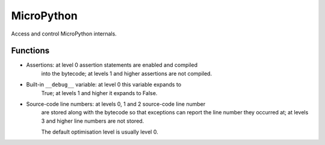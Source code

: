MicroPython
***********

.. py:module:: micropython

Access and control MicroPython internals.

Functions
=========

.. py:function:: micropython.const(expr)

    Used to declare that the expression is a constant so that the compile can 
    optimise it. The use of this function should be as follows:

    .. code-block:: python

        from micropython import const
        CONST_X = const(123)
        CONST_Y = const(2 * CONST_X + 1)

    Constants declared this way are still accessible as global variables from 
    outside the module they are declared in. On the other hand, if a constant 
    begins with an underscore then it is hidden, it is not available as a 
    global variable, and does not take up any memory during execution.


.. py:function:: micropython.opt_level([level])

    If level is given then this function sets the optimisation level for 
    subsequent compilation of scripts, and returns None. Otherwise it returns 
    the current optimisation level.

    The optimisation level controls the following compilation features:

* Assertions: at level 0 assertion statements are enabled and compiled 
    into the bytecode; at levels 1 and higher assertions are not compiled.

* Built-in ``__debug__`` variable: at level 0 this variable expands to 
    True; at levels 1 and higher it expands to False.

* Source-code line numbers: at levels 0, 1 and 2 source-code line number 
    are stored along with the bytecode so that exceptions can report the line 
    number they occurred at; at levels 3 and higher line numbers are not 
    stored.

    The default optimisation level is usually level 0.


.. py:function:: micropython.mem_info([verbose])

    Print information about currently used memory. If the verbose argument is 
    given then extra information is printed.


.. py:function:: micropython.qstr_info([verbose])

    Print information about currently interned strings. If the verbose argument
    is given then extra information is printed.

    The information that is printed is implementation dependent, but currently 
    includes the number of interned strings and the amount of RAM they use. In 
    verbose mode it prints out the names of all RAM-interned strings.


.. py:function:: micropython.stack_use()

    Return an integer representing the current amount of stack that is being 
    used. The absolute value of this is not particularly useful, rather it 
    should be used to compute differences in stack usage at different points.


.. py:function:: micropython.heap_lock()


.. py:function:: micropython.heap_unlock()

    Lock or unlock the heap. When locked no memory allocation can occur and a 
    ``MemoryError`` will be raised if any heap allocation is attempted.


.. py:function:: micropython.kbd_intr(chr)

    Returns ``True`` if the display is on, otherwise returns ``False``. Set the
    character that will raise a KeyboardInterrupt exception. By default this is
    set to 3 during script execution, corresponding to Ctrl-C. Passing -1 to 
    this function will disable capture of Ctrl-C, and passing 3 will restore 
    it.